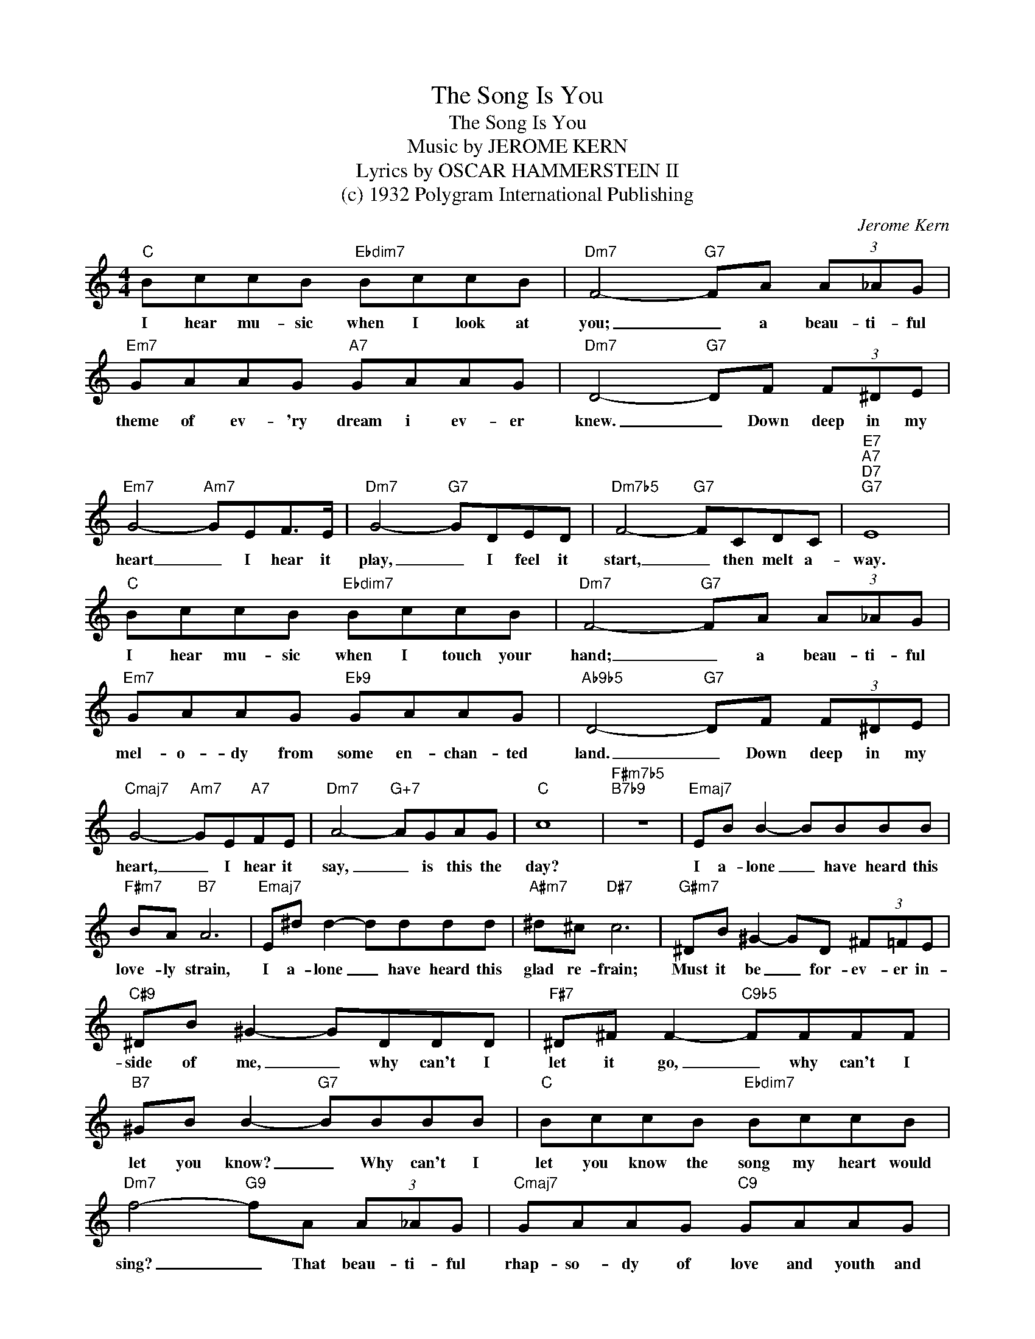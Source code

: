 X:1
T:The Song Is You
T:The Song Is You
T:Music by JEROME KERN
T:Lyrics by OSCAR HAMMERSTEIN II
T:(c) 1932 Polygram International Publishing
C:Jerome Kern
Z:All Rights Reserved
L:1/8
M:4/4
K:C
V:1 treble 
%%MIDI program 40
V:1
"C" BccB"Ebdim7" BccB |"Dm7" F4-"G7" FA (3A_AG |"Em7" GAAG"A7" GAAG |"Dm7" D4-"G7" DF (3F^DE | %4
w: I hear mu- sic when I look at|you; _ a beau- ti- ful|theme of ev- 'ry dream i ev- er|knew. _ Down deep in my|
"Em7" G4-"Am7" GEF>E |"Dm7" G4-"G7" GDED |"Dm7b5" F4-"G7" FCDC |"E7""A7""D7""G7" E8 | %8
w: heart _ I hear it|play, _ I feel it|start, _ then melt a-|way.|
"C" BccB"Ebdim7" BccB |"Dm7" F4-"G7" FA (3A_AG |"Em7" GAAG"Eb9" GAAG |"Ab9b5" D4-"G7" DF (3F^DE | %12
w: I hear mu- sic when I touch your|hand; _ a beau- ti- ful|mel- o- dy from some en- chan- ted|land. _ Down deep in my|
"Cmaj7" G4-"Am7" GE"A7"FE |"Dm7" A4-"G+7" AGAG |"C" c8 |"F#m7b5""B7b9" z8 |"Emaj7" EB B2- BBBB | %17
w: heart, _ I hear it|say, _ is this the|day?||I a- lone _ have heard this|
"F#m7" BA"B7" A6 |"Emaj7" E^d d2- dddd |"A#m7" ^d^c"D#7" c6 |"G#m7" ^DB ^G2- GD (3^F=FE | %21
w: love- ly strain,|I a- lone _ have heard this|glad re- frain;|Must it be _ for- ev- er in-|
"C#9" ^DB ^G2- GDDD |"F#7" ^D^F F2-"C9b5" FFFF |"B7" ^GB B2-"G7" BBBB |"C" BccB"Ebdim7" BccB | %25
w: side of me, _ why can't I|let it go, _ why can't I|let you know? _ Why can't I|let you know the song my heart would|
"Dm7" f4-"G9" fA (3A_AG |"Cmaj7" GAAG"C9" GAAG |"F" c4-"Bb9" cF (3F^DE |"Em7" G4-"A7" GEFE | %29
w: sing? _ That beau- ti- ful|rhap- so- dy of love and youth and|spring? _ the mu- sic is|sweet, _ the words are|
"Dm" A4-"G7" AGAG |"C""F7" c8- |"C6" c6 z2 |] %32
w: true. _ The Song Is|You.|_|

